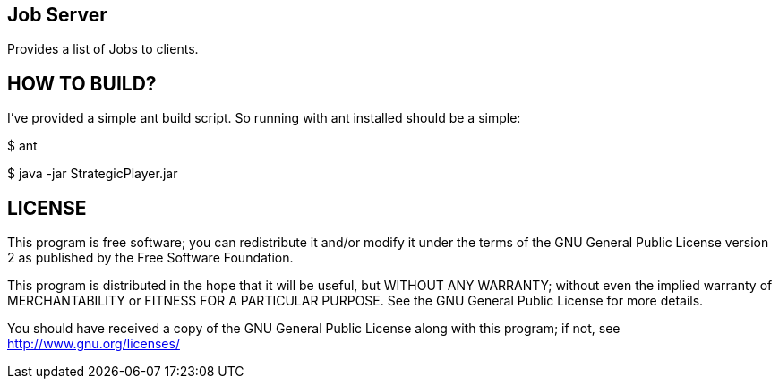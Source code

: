 Job Server
---------

Provides a list of Jobs to clients.


HOW TO BUILD?
-------------
I've provided a simple ant build script.
So running with ant installed should be a simple:

+$ ant+

+$ java -jar StrategicPlayer.jar+



LICENSE
-------

This program is free software; you can redistribute it and/or
modify it under the terms of the GNU General Public License version 2
as published by the Free Software Foundation.

This program is distributed in the hope that it will be useful,
but WITHOUT ANY WARRANTY; without even the implied warranty of
MERCHANTABILITY or FITNESS FOR A PARTICULAR PURPOSE.  See the
GNU General Public License for more details.

You should have received a copy of the GNU General Public License along
with this program; if not, see <http://www.gnu.org/licenses/>

